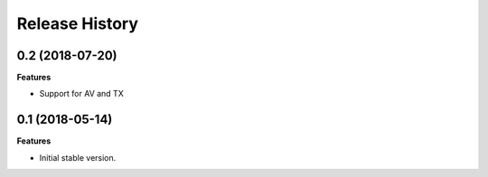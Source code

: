 .. :changelog:

Release History
---------------

0.2 (2018-07-20)
++++++++++++++++++

**Features**

- Support for AV and TX

0.1 (2018-05-14)
++++++++++++++++++

**Features**

- Initial stable version.
